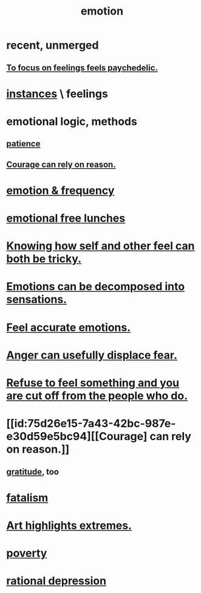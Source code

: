 :PROPERTIES:
:ID:       50132c61-a3f9-4e28-bdbd-e2d0e6f35f28
:ROAM_ALIASES: feelings
:END:
#+title: emotion
* recent, unmerged
** [[id:890fc33b-1247-459a-980f-6b3163f9bc1d][To focus on feelings feels paychedelic.]]
* [[id:2370c5e8-e713-4d6f-8d6c-32f9b55523e1][instances]] \ feelings
* emotional logic, methods
  :PROPERTIES:
  :ID:       195f4d81-c0ff-4e61-9218-8a1a633db798
  :END:
** [[id:d7d8d66e-24b4-4f53-aa98-0d6707b26254][patience]]
** [[id:75d26e15-7a43-42bc-987e-e30d59e5bc94][Courage can rely on reason.]]
* [[id:82fbcfc0-61ea-4f30-82e5-3eb5148a16cf][emotion & frequency]]
* [[id:dca72b0d-ee2c-4666-8e87-4cf5bf58da98][emotional free lunches]]
* [[id:06b856e9-50fb-4025-9276-cd0b2b945fa8][Knowing how self and other feel can both be tricky.]]
* [[id:b268c502-2ebd-4d76-9025-0a4e2806e1d8][Emotions can be decomposed into sensations.]]
* [[id:b52cc97b-b236-42df-bd3a-93d5e012e416][Feel accurate emotions.]]
* [[id:ce6ab269-6c12-4600-b7b5-2eff96732133][Anger can usefully displace fear.]]
* [[id:b01bfc2f-fb9d-4d70-afc8-093b1933d47c][Refuse to feel something and you are cut off from the people who do.]]
* [[id:75d26e15-7a43-42bc-987e-e30d59e5bc94][[Courage] can rely on reason.]]
** [[id:004af7c1-02db-4545-8691-f00135b9ed48][gratitude]], too
* [[id:f1a5c61e-6aa2-4a74-9113-2404c8d6f674][fatalism]]
* [[id:461ac824-69d6-4b73-bbe8-ee3e41bdc915][Art highlights extremes.]]
* [[id:5cdc3669-4df4-46d1-996d-2d4f9fd7a8d1][poverty]]
* [[id:c045bfc7-96d5-417f-97f4-70337b3132ea][rational depression]]
